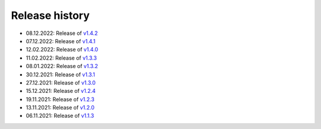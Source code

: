 ===============
Release history
===============

* 08.12.2022: Release of `v1.4.2 <https://github.com/villano-lab/nrCascadeSim/releases/tag/v1.4.2>`_
* 07.12.2022: Release of `v1.4.1 <https://github.com/villano-lab/nrCascadeSim/releases/tag/v1.4.1>`_
* 12.02.2022: Release of `v1.4.0 <https://github.com/villano-lab/nrCascadeSim/releases/tag/v1.4.0>`_
* 11.02.2022: Release of `v1.3.3 <https://github.com/villano-lab/nrCascadeSim/releases/tag/v1.3.3>`_
* 08.01.2022: Release of `v1.3.2 <https://github.com/villano-lab/nrCascadeSim/releases/tag/v1.3.2>`_
* 30.12.2021: Release of `v1.3.1 <https://github.com/villano-lab/nrCascadeSim/releases/tag/v1.3.1>`_
* 27.12.2021: Release of `v1.3.0 <https://github.com/villano-lab/nrCascadeSim/releases/tag/v1.3.0>`_
* 15.12.2021: Release of `v1.2.4 <https://github.com/villano-lab/nrCascadeSim/releases/tag/v1.2.4>`_
* 19.11.2021: Release of `v1.2.3 <https://github.com/villano-lab/nrCascadeSim/releases/tag/v1.2.3>`_
* 13.11.2021: Release of `v1.2.0 <https://github.com/villano-lab/nrCascadeSim/releases/tag/v1.2.0>`_
* 06.11.2021: Release of `v1.1.3 <https://github.com/villano-lab/nrCascadeSim/releases/tag/v1.1.3>`_
